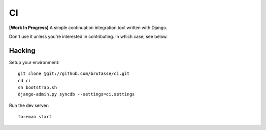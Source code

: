 CI
==

**[Work In Progress]** A simple continuation integration tool written with
Django.

Don't use it unless you're interested in contributing. In which case, see
below.

Hacking
-------

Setup your environment::

    git clone @git://github.com/brutasse/ci.git
    cd ci
    sh bootstrap.sh
    django-admin.py syncdb --settings=ci.settings

Run the dev server::

    foreman start
